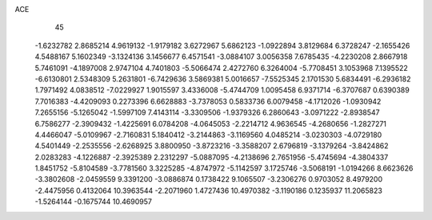ACE 
   45
  -1.6232782   2.8685214   4.9619132  -1.9179182   3.6272967   5.6862123
  -1.0922894   3.8129684   6.3728247  -2.1655426   4.5488167   5.1602349
  -3.1324136   3.1456677   6.4571541  -3.0884107   3.0056358   7.6785435
  -4.2230208   2.8667918   5.7461091  -4.1897008   2.9747104   4.7401803
  -5.5066474   2.4272760   6.3264004  -5.7708451   3.1053968   7.1395522
  -6.6130801   2.5348309   5.2631801  -6.7429636   3.5869381   5.0016657
  -7.5525345   2.1701530   5.6834491  -6.2936182   1.7971492   4.0838512
  -7.0229927   1.9015597   3.4336008  -5.4744709   1.0095458   6.9371714
  -6.3707687   0.6390389   7.7016383  -4.4209093   0.2273396   6.6628883
  -3.7378053   0.5833736   6.0079458  -4.1712026  -1.0930942   7.2655156
  -5.1265042  -1.5997109   7.4143114  -3.3309506  -1.9379326   6.2860643
  -3.0971222  -2.8938547   6.7586277  -2.3909432  -1.4225691   6.0784208
  -4.0645053  -2.2214712   4.9636545  -4.2680656  -1.2827271   4.4466047
  -5.0109967  -2.7160831   5.1840412  -3.2144863  -3.1169560   4.0485214
  -3.0230303  -4.0729180   4.5401449  -2.2535556  -2.6268925   3.8800950
  -3.8723216  -3.3588207   2.6796819  -3.1379264  -3.8424862   2.0283283
  -4.1226887  -2.3925389   2.2312297  -5.0887095  -4.2138696   2.7651956
  -5.4745694  -4.3804337   1.8451752  -5.8104589  -3.7781560   3.3225285
  -4.8747972  -5.1142597   3.1725746  -3.5068191  -1.0194266   8.6623626
  -3.3802608  -2.0459559   9.3391200  -3.0886874   0.1738422   9.1065507
  -3.2306276   0.9703052   8.4979200  -2.4475956   0.4132064  10.3963544
  -2.2071960   1.4727436  10.4970382  -3.1190186   0.1235937  11.2065823
  -1.5264144  -0.1675744  10.4690957
